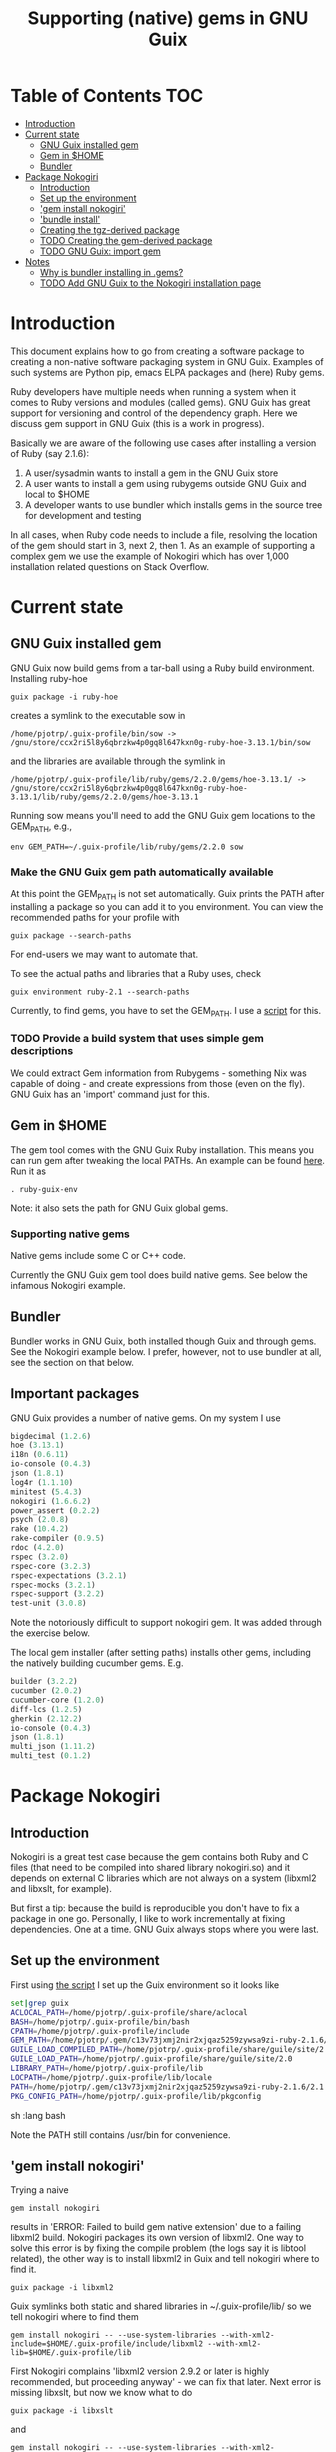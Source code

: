 #+TITLE: Supporting (native) gems in GNU Guix

* Table of Contents                                                     :TOC:
 - [[#introduction][Introduction]]
 - [[#current-state][Current state]]
     - [[#gnu-guix-installed-gem][GNU Guix installed gem]]
     - [[#gem-in-home][Gem in $HOME]]
     - [[#bundler][Bundler]]
 - [[#package-nokogiri][Package Nokogiri]]
     - [[#introduction-][Introduction ]]
     - [[#set-up-the-environment][Set up the environment]]
     - [[#gem-install-nokogiri]['gem install nokogiri']]
     - [[#bundle-install]['bundle install']]
     - [[#creating-the-tgz-derived-package][Creating the tgz-derived package]]
     - [[#todo-creating-the-gem-derived-package][TODO Creating the gem-derived package]]
     - [[#todo-gnu-guix-import-gem][TODO GNU Guix: import gem]]
 - [[#notes][Notes]]
     - [[#why-is-bundler-installing-in-gems][Why is bundler installing in .gems?]]
     - [[#todo-add-gnu-guix-to-the-nokogiri-installation-page][TODO Add GNU Guix to the Nokogiri installation page]]

* Introduction

This document explains how to go from creating a software package to
creating a non-native software packaging system in GNU Guix. Examples
of such systems are Python pip, emacs ELPA packages and (here) Ruby
gems.

Ruby developers have multiple needs when running a system when it
comes to Ruby versions and modules (called gems). GNU Guix has great
support for versioning and control of the dependency graph. Here we
discuss gem support in GNU Guix (this is a work in progress).

Basically we are aware of the following use cases after installing
a version of Ruby (say 2.1.6):

1. A user/sysadmin wants to install a gem in the GNU Guix store 
2. A user wants to install a gem using rubygems outside GNU Guix and
   local to $HOME
3. A developer wants to use bundler which installs gems in the source
   tree for development and testing

In all cases, when Ruby code needs to include a file, resolving the
location of the gem should start in 3, next 2, then 1. As an example
of supporting a complex gem we use the example of Nokogiri which has
over 1,000 installation related questions on Stack Overflow.

* Current state
** GNU Guix installed gem

GNU Guix now build gems from a tar-ball using a Ruby build
environment. Installing ruby-hoe

: guix package -i ruby-hoe

creates a symlink to the executable sow in

: /home/pjotrp/.guix-profile/bin/sow -> /gnu/store/ccx2ri5l8y6qbrzkw4p0gq8l647kxn0g-ruby-hoe-3.13.1/bin/sow

and the libraries are available through the symlink in

: /home/pjotrp/.guix-profile/lib/ruby/gems/2.2.0/gems/hoe-3.13.1/ -> /gnu/store/ccx2ri5l8y6qbrzkw4p0gq8l647kxn0g-ruby-hoe-3.13.1/lib/ruby/gems/2.2.0/gems/hoe-3.13.1

Running sow means you'll need to add the GNU Guix gem locations to the
GEM_PATH, e.g.,

: env GEM_PATH=~/.guix-profile/lib/ruby/gems/2.2.0 sow

*** Make the GNU Guix gem path automatically available

At this point the GEM_PATH is not set automatically. Guix prints the PATH
after installing a package so you can add it to you environment. You can view the
recommended paths for your profile with

: guix package --search-paths

For end-users we may want to automate that.

To see the actual paths and libraries that a Ruby uses, check

: guix environment ruby-2.1 --search-paths

Currently, to find gems, you have to set the GEM_PATH. I use a [[https://github.com/pjotrp/guix-notes/blob/master/scripts/ruby-guix-env][script]]
for this.

*** TODO Provide a build system that uses simple gem descriptions

We could extract Gem information from Rubygems - something Nix was
capable of doing - and create expressions from those (even on the
fly). GNU Guix has an 'import' command just for this.

** Gem in $HOME

The gem tool comes with the GNU Guix Ruby installation. This means you can run
gem after tweaking the local PATHs. An example can be found [[https://github.com/pjotrp/guix-notes/blob/master/scripts/ruby-guix-env][here]]. Run it as

: . ruby-guix-env

Note: it also sets the path for GNU Guix global gems.

*** Supporting native gems

Native gems include some C or C++ code.

Currently the GNU Guix gem tool does build native gems. See below the 
infamous Nokogiri example.

** Bundler

Bundler works in GNU Guix, both installed though Guix and through
gems. See the Nokogiri example below. I prefer, however, not to use
bundler at all, see the section on that below.

** Important packages

GNU Guix provides a number of native gems. On my system I use

#+begin_src scheme
bigdecimal (1.2.6)
hoe (3.13.1)
i18n (0.6.11)
io-console (0.4.3)
json (1.8.1)
log4r (1.1.10)
minitest (5.4.3)
nokogiri (1.6.6.2)
power_assert (0.2.2)
psych (2.0.8)
rake (10.4.2)
rake-compiler (0.9.5)
rdoc (4.2.0)
rspec (3.2.0)
rspec-core (3.2.3)
rspec-expectations (3.2.1)
rspec-mocks (3.2.1)
rspec-support (3.2.2)
test-unit (3.0.8)
#+end_src

Note the notoriously difficult to support nokogiri gem. It was added
through the exercise below.

The local gem installer (after setting paths) installs other gems, including the
natively building cucumber gems. E.g.

#+begin_src scheme
builder (3.2.2)
cucumber (2.0.2)
cucumber-core (1.2.0)
diff-lcs (1.2.5)
gherkin (2.12.2)
io-console (0.4.3)
json (1.8.1)
multi_json (1.11.2)
multi_test (0.1.2)
#+end_src

* Package Nokogiri
** Introduction 

Nokogiri is a great test case because the gem contains both Ruby and C
files (that need to be compiled into shared library nokogiri.so) and
it depends on external C libraries which are not always on a system
(libxml2 and libxslt, for example).

But first a tip: because the build is reproducible you don't have to
fix a package in one go. Personally, I like to work incrementally at
fixing dependencies. One at a time. GNU Guix always stops where you
were last.

** Set up the environment

First using [[https://github.com/pjotrp/guix-notes/blob/master/scripts/ruby-guix-env][the script]] I set up the Guix environment so it looks like

#+begin_src sh   :lang bash
set|grep guix
ACLOCAL_PATH=/home/pjotrp/.guix-profile/share/aclocal
BASH=/home/pjotrp/.guix-profile/bin/bash
CPATH=/home/pjotrp/.guix-profile/include
GEM_PATH=/home/pjotrp/.gem/c13v73jxmj2nir2xjqaz5259zywsa9zi-ruby-2.1.6/2.1.0:/home/pjotrp/.guix-profile/lib/ruby/gems/2.1.0/
GUILE_LOAD_COMPILED_PATH=/home/pjotrp/.guix-profile/share/guile/site/2.0
GUILE_LOAD_PATH=/home/pjotrp/.guix-profile/share/guile/site/2.0
LIBRARY_PATH=/home/pjotrp/.guix-profile/lib
LOCPATH=/home/pjotrp/.guix-profile/lib/locale
PATH=/home/pjotrp/.gem/c13v73jxmj2nir2xjqaz5259zywsa9zi-ruby-2.1.6/2.1.0/bin:/home/pjotrp/.guix-profile/bin:/home/pjotrp/.guix-profile/sbin:/usr/bin:/bin
PKG_CONFIG_PATH=/home/pjotrp/.guix-profile/lib/pkgconfig
#+end_src sh   :lang bash

Note the PATH still contains /usr/bin for convenience.

** 'gem install nokogiri'

Trying a naive 

: gem install nokogiri 

results in 'ERROR: Failed to build gem native extension' due to a failing libxml2
build. Nokogiri packages its own version of libxml2. One way to solve this error
is by fixing the compile problem (the logs say it is libtool related), the other way
is to install libxml2 in Guix and tell nokogiri where to find it.

: guix package -i libxml2

Guix symlinks both static and shared libraries in ~/.guix-profile/lib/
so we tell nokogiri where to find them

: gem install nokogiri -- --use-system-libraries --with-xml2-include=$HOME/.guix-profile/include/libxml2 --with-xml2-lib=$HOME/.guix-profile/lib

First Nokogiri complains 'libxml2 version 2.9.2 or later is highly recommended, but proceeding anyway' - we can fix that later.
Next error is missing libxslt, but now we know what to do

: guix package -i libxslt

and

: gem install nokogiri -- --use-system-libraries --with-xml2-include=$HOME/.guix-profile/include/libxml2 --with-xslt-include=$HOME/.guix-profile/include/libxslt --with-xml2-lib=$HOME/.guix-profile/lib --with-xslt-lib=$HOME/.guix-profile/lib

and now the build succeeded

: nokogiri -v
: # Nokogiri (1.6.6.2)

That was rather easy for a notoriously difficult gem! And it looks
like we can formalize this in a Guix package. Note that I cheated a
little. Since /usr/bin is still in the path I am (probably) still
using some of the build tools of the underlying distribution. I could
aim to fix that, but it will come out when we add a proper guix
package anyway.

One interesting check is to see what the nokogiri.so shared library
that we built links against, e.g.

: ldd $HOME/.gem/c13v73jxmj2nir2xjqaz5259zywsa9zi-ruby-2.1.6/2.1.0/extensions/x86_64-linux/2.1.0-static/nokogiri-1.6.6.2/nokogiri/nokogiri.so

and validate all the paths are pointing at the GNU Guix store. You
don't want to mix in libraries that are non-guix. Note that the
Nokigiri documentation also suggests gem path options for

: --with-iconv-dir=/path/to/dir --with-zlib-dir=/path/to/dir 

as well as 

: --with-exslt-dir=/path/to/dir --with-exslt-config=/path/to/exslt-config.

But none of these were needed here.

** 'bundle install'

Running bundler naively 

:  bundle install

results in the same library issues with 'Gem::Ext::BuildError: ERROR:
Failed to build gem native extension'. Bundler also needs to be told
where to find the libraries.

The first try was to configure bundler by adding to .bundle/config

: BUNDLE_BUILD__NOKOGIRI: "--use-system-libraries --with-xml2-include=$HOME/.guix-profile/include/libxml2 --with-xslt-include=$HOME/.guix-profile/include/libxslt --with-xml2-lib=$HOME/.guix-profile/lib --with-xslt-lib=$HOME/.guix-profile/lib"

Unfortunately, this does not work as it does not prevent bundler for
starting to build the libxml2. This should not happen with the
--use-system-libraries option. To check the bundler setting see

: bundle config build.nokogiri
:
: Set for your local app (app/.bundle/config): "--use-system-libraries --with-xml2-include=$HOME/.guix-profile/include/libxml2 --with-xslt-include=$HOME/.guix-profile/include/libxslt --with-xml2-lib=$HOME/.guix-profile/lib --with-xslt-lib=$HOME/.guix-profile/lib"

But somehow these do not get honoured by extconf.rb. After reading the
source and some trying inside the build dir I found the environment variable

: ~/.gems/bundler/ruby/2.1.0/gems/nokogiri-1.6.1/ext/nokogiri$ env NOKOGIRI_USE_SYSTEM_LIBRARIES=1 ruby extconf.rb  --with-xml2-include=/home/pjotrp/.guix-profile/include/libxml2 --with-xslt-include=/home/pjotrp/.guix-profile/include/libxslt --with-xml2-lib=/home/pjotrp/.guix-profile/lib --with-xslt-lib=/home/pjotrp/.guix-profile/lib

resulted in 

: /usr/include/features.h:323:26: fatal error: bits/predefs.h: No such file or directory

predefs is part of the GNU C library (libc6), so it is kinda strange it does
not get picked up (well, Guix even isolates away the native system -
go the Guix gcc compiler does not see /usr/include). Adding
--with-opt-include=/usr/include/x86_64-linux-gnu does find it.  Added
that to bundler's config

: BUNDLE_PATH: /home/pjotrp/.gems/bundler/
: BUNDLE_DISABLE_SHARED_GEMS: '1'
: BUNDLE_BUILD__NOKOGIRI: " --with-xml2-include=/home/pjotrp/.guix-profile/include/libxml2 --with-xslt-include=/home/pjotrp/.guix-profile/include/libxslt --with-xml2-lib=/home/pjotrp/.guix-profile/lib --with-xslt-lib=/home/pjotrp/.guix-profile/lib --with-opt-include=/usr/include/x86_64-linux-gnu"

and ran

: env NOKOGIRI_USE_SYSTEM_LIBRARIES=1 bundle

and the thing builds. Better even, also Cucumber builds and all the
test pass for bio-vcf (the tool I want to ultimately package).

You may want to check config settings with

: bundle config

Note we should have used predefs.h from the store
glibc-2.21/include/stdc-predef.h instead. It looks like Nokogiri is using
an older include. [[http://pastebin.com/HfJcVB4Q][This]] suggests what needs to be done: 

: error: #error "Never use <bits/predefs.h> directly; include <stdc-predef.h> instead."

** Creating the tgz-derived package
*** Fetch and unpack the tar ball

Now we now how gem/bundler builds Nokogiri we have a chance at building the 
package from source and bundling it into GNU Guix. The tar ball can be found
on [[https://github.com/sparklemotion/nokogiri/releases]].

Unpack the tar ball and extconf.rb builds with

: cd ext\nokogiri
: env LD_LIBRARY_PATH=$HOME/.guix-profile/lib LIBRARY_PATH=$HOME/.guix-profile/lib \
:   NOKOGIRI_USE_SYSTEM_LIBRARIES=1 ruby extconf.rb \
:   --with-xml2-include=$HOME/.guix-profile/include/libxml2 \
:   --with-xslt-include=$HOME/.guix-profile/include/libxslt \
:   --with-xml2-lib=$HOME/.guix-profile/lib --with-xslt-lib=$HOME/.guix-profile/lib \
:   --with-opt-include=/usr/include/x86_64-linux-gnu \
:   --with-opt-include=$HOME/.guix-profile/include

and make

: env LIBRARY_PATH=$HOME/.guix-profile/lib  make

check the linked paths

#+begin_src sh   :lang bash
  ldd nokogiri.so
        linux-vdso.so.1 (0x00007ffc9f3e1000)
        libexslt.so.0 => /home/pjotrp/.guix-profile/lib/libexslt.so.0 (0x00007fb6c45aa000)
        libxslt.so.1 => /home/pjotrp/.guix-profile/lib/libxslt.so.1 (0x00007fb6c436b000)
        libxml2.so.2 => /home/pjotrp/.guix-profile/lib/libxml2.so.2 (0x00007fb6c4006000)
        libpthread.so.0 => /home/pjotrp/.guix-profile/lib/libpthread.so.0 (0x00007fb6c3de9000)
        libdl.so.2 => /home/pjotrp/.guix-profile/lib/libdl.so.2 (0x00007fb6c3be4000)
        libcrypt.so.1 => /home/pjotrp/.guix-profile/lib/libcrypt.so.1 (0x00007fb6c39ad000)
        libm.so.6 => /home/pjotrp/.guix-profile/lib/libm.so.6 (0x00007fb6c36ab000)
        libc.so.6 => /home/pjotrp/.guix-profile/lib/libc.so.6 (0x00007fb6c330a000)
        libgcc_s.so.1 => /gnu/store/76afr0pfbnimz7rdad35y5yd753myjhk-gcc-4.9.2-lib/lib/libgcc_s.so.1 (0x00007fb6c30f4000)
        liblzma.so.5 => /gnu/store/h86jd7lyd6lny3yz30d44gi4b0mz73in-xz-5.0.4/lib/liblzma.so.5 (0x00007fb6c2ed1000)
        libz.so.1 => /gnu/store/yx7c449ds3psyrn40h4nfvsb7xqqzziy-zlib-1.2.7/lib/libz.so.1 (0x00007fb6c2cb8000)
        libgcrypt.so.20 => /gnu/store/r16v30hlw2d6n232rm37p53qy8rpr7f2-libgcrypt-1.6.3/lib/libgcrypt.so.20 (0x00007fb6c29db000)
        libgpg-error.so.0 => /gnu/store/63lp72xz64axrbrlvpyln449v42h0zbh-libgpg-error-1.18/lib/libgpg-error.so.0 (0x00007fb6c27ca000)
        /gnu/store/wiqbxcvzj3r35hd55yxzz919b1dv1hnv-glibc-2.21/lib/ld-linux-x86-64.so.2 (0x00007fb6c49de000)
#+end_src sh   :lang bash

as it should be - though with the GNU Guix package the .guix-profile's will point to
proper store locations.

*** Create the gem from source

nokogiri.so is the C-part of the gem. The Ruby part sits in ./bin and
./lib in the tarball. These can simply be copied into the
GEM_HOME. But reading the current implementation of the GNU Guix
ruby-build-system, it creates a gem first using a gemspec

: rake gem:spec

create the gem

: gem build nokogiri.gemspec 

install using our earlier trick

: env C_INCLUDE_PATH=$HOME/.guix-profile/include gem install --local nokogiri-1.6.6.2.20150629081149.gem -- --use-system-libraries --with-xml2-include=$HOME/.guix-profile/include/libxml2 --with-xslt-include=$HOME/.guix-profile/include/libxslt --with-xml2-lib=$HOME/.guix-profile/lib --with-xslt-lib=$HOME/.guix-profile/lib --with-opt-include=$HOME/.guix-profile/include

which (now) fails with

: 38:26: fatal error: linux/limits.h: No such file or directory
:  #include <linux/limits.h>

Actually, this is not so bad. The environment gets picked up in a GNU Guix package, so
let's move on. The install path (mostly) works.

*** IN PROGRESS Write the GNU Guix package

**** Update and build the GNU Guix source

In the next step we start with an existing GNU Guix package so we can just fill
in the missing pieces. First I synchronized the Guix source and checked out a new
branch named nokogiri

: git pull --recurse-submodules guix master
: git checkout -b nokogiri

now we need to make sure the environment is correct (as described in ./HACKING.org)

: make

**** Download the Nokogiri tar ball

make sure gnutls is installed

: guix package -i gnutls
: guix download  https://github.com/sparklemotion/nokogiri/archive/v1.6.6.2.tar.gz

which gives

: /gnu/store/v2hc2imgzgar4srfh64svkvas4ha07xz-v1.6.6.2.tar.gz
: 1dpmmxr8azbyvhhmw9hpyk3dds577vsd6c312gh2s7kgjd98nd9j

**** Start writing the GNU Guix Nokogiri package 

Then I copied an existing package from gnu/packages/ruby.scm and started filling in

#+begin_src scheme
(define-public ruby-nokogiri
  (package
    (name "ruby-nokogiri")
    (version "1.6.6.2")
    (source (origin
              (method url-fetch)
              (uri (string-append
                    "https://github.com/sparklemotion/nokogiri/archive/v"
                    version ".tar.gz"))
              (file-name (string-append name "-" version ".tar.gz"))
              (sha256
               (base32
                "1dpmmxr8azbyvhhmw9hpyk3dds577vsd6c312gh2s7kgjd98nd9j"))))
    (build-system ruby-build-system)
    (arguments
     `(#:tests? #f)) ; no test suite
    (synopsis "Nokogiri (鋸) is an HTML, XML, SAX, and Reader parser")
    (description "Nokogiri parses and searches XML/HTML very quickly, and also has correctly implemented CSS3 selector support as well as XPath 1.0 support.")
    (home-page "http://www.nokogiri.org/")
    (license license:expat)))
#+end_src

Note the MIT license is also known as the X11 or expat license. 

**** Test run the package

Now we have the package let's see if it is there

: ./pre-inst-env guix package -A ruby-nokogiri
: ruby-nokogiri   1.6.6.2 out     gnu/packages/ruby.scm:504:2

now build it

: ./pre-inst-env guix package -K -i ruby-nokogiri 

the -K switch will keep the unpacked build directory. The first error pops up 

: ERROR: No files matching pattern:  "\\.gemspec$"

which makes sense, because earlier we had to run first

: rake gem:spec

**** Check out the build by hand

The builder says that it kept build directory `/tmp/nix-build-ruby-nokogiri-1.6.6.2.drv-0'. 
So in a different terminal do

: cd /tmp/nix-build-ruby-nokogiri-1.6.6.2.drv-0
: . environment-variables

and you are at the state of the error (with environment). Running 

: rake gem:spec

it complains Gem::LoadError: Could not find 'hoe' (>= 0) among 9 total
gem(s). It is interesting to note that the build is completely
isolated from the rest of the system, so any dependencies not
explicitely added will *fail*. And when you do add it, it will be
visible to the package forever and reproducible.

Note: you may need to change the permissions of the build directory to
try stuff by hand. As root 

: chown user -R /tmp/nix-build-ruby-nokogiri-1.6.6.2.drv-*

**** Fix dependencies

We have to add the hoe dependency first.

:    (native-inputs
:     `(("ruby-hoe" ,ruby-hoe)))

and retry the build. Now the new build is in
/tmp/nix-build-ruby-nokogiri-1.6.6.2.drv-1.  This way we keep
reiterating until the package works. One of the interesting errors was
LoadError: cannot load such file -- rake/extensioncompiler since 
we had not seen that earlier. That is part of the rake-compiler gem.
The gems are listed in the Rakefile as

#+begin_src ruby
    ["hoe-bundler",     ">= 1.1"],
    ["hoe-debugging",   "~> 1.2.0"],
    ["hoe-gemspec",     ">= 1.0"],
    ["hoe-git",         ">= 1.4"],
    ["minitest",        "~> 2.2.2"],
    ["rake",            ">= 0.9"],
    ["rake-compiler",   "~> 0.9.2"],
    ["racc",            ">= 1.4.6"],
    ["rexical",         ">= 1.0.5"]
#+end_src

We have to add the necessary missing package(s) to GNU Guix. The rake-compiler package
becomes something like:

#+begin_src scheme
(define-public ruby-rake-compiler
  (package
    (name "ruby-rake-compiler")
    (version "0.9.5")
    (source (origin
              (method url-fetch)
              (uri (string-append
                    "https://github.com/rake-compiler/rake-compiler/archive/v"
                    version ".tar.gz"))
              (file-name (string-append name "-" version ".tar.gz"))
              (sha256
               (base32
                "07lk1vl0jqcaqwjjhmg0qshqwcxdyr5kscc9xxm13m03835xgpf3"))))
    (build-system ruby-build-system)
    (arguments
     '(#:tests? #f ; needs cucumber
       #:phases (modify-phases %standard-phases
                  (add-before 'build 'remove-cucumber-rake-task
                    (lambda _
                      ;; Remove cucumber test file because the
                      ;; dependencies are not available right now.
                      (delete-file "tasks/cucumber.rake")))
                  (replace 'build
                    (lambda _ (zero? (system* "rake" "gem")))))))
    (synopsis "Building and packaging helper for Ruby native extensions")
    (description "Rake-compiler proivides a framework for building and
packaging native C and Java extensions in Ruby.")
    (home-page "https://github.com/rake-compiler/rake-compiler")
    (license license:expat)))

#+end_src scheme

Note it needs to remove tasks/cucumber.rake to prevent those tasks
from running. Also we override the build system because this package
runs

: rake gem

to create the gem instead of the default 'gem build $package.gemspec'
as defined in ./guix/build/ruby-build-system.scm. After successfully
installing that package we simply add the dependency to the nokogiri
package.

Next phase the build complains that Errno::ENOENT: No such file or
directory @ rb_sysopen - ports/archives/libxml2-2.9.2.tar.gz. This is
because Nokogiri build wants to find the source and patch libxml2 for
itself. Previously we used rake gem:spec, but that is no longer
available with this later version, check rake task options with

: rake -T

Running the Nokogiri build with

: rake newb

results in a mini_portile (LoadError). Now mini-portile we don't need
(it is another packaging system). But I found out that running

: rake gem

twice will generate the gem. Now the install phase fails on mini-portile.
That means we need to replicate the earlier gem install command with its
switches. First we need to add libxml2 and libxslt as dependencies.

This requires adding at the top of ruby.scm

: #:use-module (gnu packages xml)

and inside the nokogiri package definition

:    (inputs
:     `(("zlib" ,zlib)
:       ("libxml2" ,libxml2)
:       ("libxslt" ,libxslt)))

resulting in a build with

: The following files will be downloaded:
:    /gnu/store/s4vwk3f0ainazh2czl5k5gsainpiby6i-libxml2-2.9.2
:    /gnu/store/sprxqr56hm7p9wcy17bm2vj99k1mr779-libxslt-1.1.28

Nice. The build fails (of course), but now inside the build directory you can find
the settings. E.g.

: cat environment-variables

shows build variables, such as 

: export LIBRARY_PATH=(...):/gnu/store/s4vwk3f0ainazh2czl5k5gsainpiby6i-libxml2-2.9.2/lib

where dependencies can be found. To reference such a dependency you can add variables
in the package. One example could be

: (let ((libxml2 (assoc-ref inputs "libxml2"))
:   do something

So the earlier --with-xml2-include switch can become something like

: (string-append "--with-xml2-include=" libxml2 "/include/libxml2")

Note: At some point the guile REPL may come in handy to see what is
happening. See the guix-notes HACKING guide for more information.

It is interesting to see what other packages implement. The ruby-git
package adds an absolute path for the git binary with

#+begin_src scheme
    (arguments
     '(#:phases (modify-phases %standard-phases
                  (add-before 'build 'patch-git-binary
                    (lambda* (#:key inputs #:allow-other-keys)
                      ;; Make the default git binary an absolute path to the
                      ;; store.
                      (let ((git (string-append (assoc-ref inputs "git")
                                                "/bin/git")))
                        (substitute* '("lib/git/config.rb")
                          (("'git'")
                           (string-append "'" git "'")))
                        ;; Fix a test that expects the binary to be simply
                        ;; 'git'.
                        (substitute* '("tests/units/test_logger.rb")
                          (("def test_logger")
                           (string-append
                            "def test_logger\n"
                            "Git::Base.config.binary_path = 'git'")))
                        #t)))
                  (add-before 'check 'create-fake-home
                    (lambda _
                      ;; The test suite runs 'git config --global' commands,
                      ;; so a fake home directory is needed for them to
                      ;; succeed.
                      (let ((fake-home (string-append (getcwd) "/fake-home")))
                        (mkdir fake-home)
                        (setenv "HOME" fake-home)))))))
#+end_src scheme

After patching out the 'mini_portile' dependency from the Rakefile and
adapting the gem install --local the next error was ERROR: While
executing gem ... (Gem::FilePermissionError) You don't have write
permissions for the
/gnu/store/9iifw37m8vd5bkj0fh67ndc5f2da46wb-ruby-2.2.2/lib/ruby/gems/2.2.0
directory.

Great! We do not want the library installed inside Ruby, but in its
own store. Thanks GNU Guix for pointing that out! We need to override the
install-dir. 

Inside the build directory the following worked after disabling the libxml2 check in 
extconf.rb (so another patch is required).

: gem install --install-dir /tmp --local pkg/nokogiri-1.6.6.2.gem --
:   --use-system-libraries
:   --with-xml2-include=/gnu/store/s4vwk3f0ainazh2czl5k5gsainpiby6i-libxml2-2.9.2/include/libxml2

Note that the libxml2 include file is in a non-standard place, so it
needs to be defined. Even so, less configuration is needed than the
earlier build-by-hand exercise. Remember we had to specify

: env C_INCLUDE_PATH=$HOME/.guix-profile/include gem install --local nokogiri-1.6.6.2.20150629081149.gem -- --use-system-libraries --with-xml2-include=$HOME/.guix-profile/include/libxml2 --with-xslt-include=$HOME/.guix-profile/include/libxslt --with-xml2-lib=$HOME/.guix-profile/lib --with-xslt-lib=$HOME/.guix-profile/lib --with-opt-include=$HOME/.guix-profile/include

GNU Guix' input variable resolves the standard
library and include paths. Rather then using /tmp, we also use the targetdir out.

Next thing we know the ruby-nokogiri package installs!

**** Fix the runtime gem path

After installing Nokogiri 

: ./pre-inst-env guix package -i ruby-nokogiri 
:   The following package will be upgraded:
:   ruby-nokogiri        1.6.6.2 → 1.6.6.2       /gnu/store/ynwfr9mfs5w3xhbxn1sgbcqrq0mh4gdx-ruby-nokogiri-1.6.6.2

the binary complains

: /home/wrk/.guix-profile/bin/nokogiri
: /gnu/store/9iifw37m8vd5bkj0fh67ndc5f2da46wb-ruby-2.2.2/lib/ruby/2.2.0/rubygems/dependency.rb:315:in `to_specs': Could not find 'nokogiri' (>= 0) among 9 total gem(s) (Gem::LoadError)
: Checked in 'GEM_PATH=/home/wrk/.gem/ruby/2.2.0:/gnu/store/9iifw37m8vd5bkj0fh67ndc5f2da46wb-ruby-2.2.2/lib/ruby/gems/2.2.0', execute `gem env` for more information
:         from /gnu/store/9iifw37m8vd5bkj0fh67ndc5f2da46wb-ruby-2.2.2/lib/ruby/2.2.0/rubygems/dependency.rb:324:in `to_spec'
:         from /gnu/store/9iifw37m8vd5bkj0fh67ndc5f2da46wb-ruby-2.2.2/lib/ruby/2.2.0/rubygems/core_ext/kernel_gem.rb:64:in `gem'
:         from /home/wrk/.guix-profile/bin/nokogiri:22:in `<main>'

which means the nokogiri module is not found. Doing a 

: find ~/.guix-profile/lib/ruby/ -name nokogiri*

finds nothing. That is disappointing. The binary nokogiri wants to run the module 
as a gem from a GEM_PATH. In the store we find

: /gnu/store/ynwfr9mfs5w3xhbxn1sgbcqrq0mh4gdx-ruby-nokogiri-1.6.6.2/gems/nokogiri-1.6.6.2/lib/nokogiri.rb

On my underlying Debian system the gem path is:

#+begin_src sh
selinunte:~$ gem env
  RubyGems Environment:
  - RUBYGEMS VERSION: 1.8.23
  - RUBY VERSION: 1.9.3 (2012-04-20 patchlevel 194) [x86_64-linux]
  - INSTALLATION DIRECTORY: /var/lib/gems/1.9.1
  - RUBY EXECUTABLE: /usr/bin/ruby1.9.1
  - EXECUTABLE DIRECTORY: /usr/local/bin
  - GEM PATHS:
     - /var/lib/gems/1.9.1
     - /home/wrk/.gem/ruby/1.9.1
#+end_src 

which means we need a system-wide path for gems - which does not exist
in Guix.  The Guix way is to create symlinks in a profile (usually
./guix-profile/), so the logical thing is to either symlink
/gnu/store/ynwfr(...)-ruby-nokogiri-1.6.6.2/gems/nokogiri-1.6.6.2/lib
onto ~/.guix-profile/lib/ruby/2.2.2/ or symlink a gems directory and
add ~/.guix-profile/lib/gems/2.2.2/ to the GEM_PATH. Since this is
clearly a gem path, I favour the latter. So we have to add that
gem support to GNU Guix.

When I look into a standard bundler install it has the identical
shared library 3x in

: ./bundler/ruby/2.1.0/gems/nokogiri-1.6.1/lib/nokogiri/nokogiri.so
: ./bundler/ruby/2.1.0/gems/nokogiri-1.6.1/ext/nokogiri/nokogiri.so
: ./bundler/ruby/2.1.0/extensions/x86_64-linux/2.1.0-static/nokogiri-1.6.1/nokogiri/nokogiri.so

not sure why that is - probably an artifact of nokogiri's build system
(can we now state it is a mess?). Only the first one is probably required.

**** Adding gem support to Guix profiles

Interestingly I find gems (and other directories) are symlinked in
./guix-profile! But they are at the root of the profile. To fix this
all we need to do is 'hoist' the relevant directories inside the
package into ./lib/gems/#{version}.

The ruby-rspec-core package does that. And reading the ruby-build system it does 
that (we overrode that with ruby-nokogiri):

#+begin_src scheme
(define* (install #:key source inputs outputs #:allow-other-keys)
  (let* ((ruby-version
          (match:substring (string-match "ruby-(.*)\\.[0-9]$"
                                         (assoc-ref inputs "ruby"))
                           1))
         (out (assoc-ref outputs "out"))
         (gem-home (string-append out "/lib/ruby/gems/" ruby-version ".0")))
    (setenv "GEM_HOME" gem-home)
    (mkdir-p gem-home)
    (zero? (system* "gem" "install" "--local"
                    (first-matching-file "\\.gem$")
                    ;; Executables should go into /bin, not /lib/ruby/gems.
                    "--bindir" (string-append out "/bin")))))
#+end_src

So, rather than overriding the install phase, we would be better of
adding the one option it introduces for finding the libxml2 include!
You can see the install phase has #:allow-other-keys, so we can modify
the ruby-build-system to allow for an option we can name
#:gem-install-option. The xpdf package does something similar

#+begin_src scheme
      #:phases
       (alist-replace
        'install
        (lambda* (#:key outputs inputs #:allow-other-keys #:rest args)
         (let* ((install (assoc-ref %standard-phases 'install))
                (out (assoc-ref outputs "out"))
                (xpdfrc (string-append out "/etc/xpdfrc"))
                (gs-fonts (assoc-ref inputs "gs-fonts")))
               (apply install args)
               (substitute* xpdfrc
                (("/usr/local/share/ghostscript/fonts")
                 (string-append gs-fonts "/share/fonts/type1/ghostscript"))
                (("#fontFile") "fontFile"))))
        %standard-phases)))
#+end_src

Note the 'apply install' calling back into the build-system.

Fixing it for Nokogiri is also a simplification because the underlying
install method is used. We pass in the extra gem-flags parameter.

#+begin_src scheme
		 (alist-replace
		  'install
		  (lambda* (#:key inputs outputs #:allow-other-keys #:rest args)
			   (let* ((out (assoc-ref outputs "out"))
				  (libxml2 (assoc-ref inputs "libxml2"))
				  (gem-flags (string-append
					      "--use-system-libraries --with-xml2-include="
					      libxml2 "/include/libxml2"))
				  (install (assoc-ref %standard-phases 'install)))
			     (apply install #:gem-flags gem-flags args)))
#+end_src scheme

**** We got a build!

Now we can install Nokogiri and run it after the GEM_PATH is set:

#+begin_src shell
export GEM_PATH=/home/wrk/.guix-profile/lib/ruby/gems/2.2.0/
nokogiri

    Nokogiri: an HTML, XML, SAX, and Reader parser
    Usage: nokogiri <uri|path> [options]

    Examples:
      nokogiri http://www.ruby-lang.org/
      nokogiri ./public/index.html
      curl -s http://nokogiri.org | nokogiri -e'p $_.css("h1").length'

    Options:
	    --type type                  Parse as type: xml or html (default: auto)
	-C file                          Specifies initialization file to load (default /home/wrk/.nokogirirc)
	-E, --encoding encoding          Read as encoding (default: none)
	-e command                       Specifies script from command-line.
	    --rng <uri|path>             Validate using this rng file.
	-?, --help                       Show this message
	-v, --version                    Show version

#+end_src shell

Success!!

**** Feedback

After sending the patch around I got feedback from others. Most
importantly, rather than overriding the install phase I should be
using arguments.

**** IN PROGRESS Isolation of rubies

One interesting point of note is that nokogiri is using ruby 2.2.2
while I have ruby 2.1.6 in my profile. We'll look into that later
because we don't want to mix the two. The resolution will be similar
to that of Dave's 'gem-with-ruby' procedure hanging around somewhere
that does something like:

#+begin_src scheme
    (define-public ruby1.9-nokogiri
      (gem-with-ruby ruby-nokogiri ruby-1.9))
#+end_src

It recursively overrides the Ruby version used for packages that use
the Ruby build system.

* IN PROGRESS Creating the gem-derived package

In the next phase we are going to modify the build system. In the Nokogiri
exercise we were working from a downloaded tar-ball not native to rubygems.

Because nokogiri is such a complex beast, let's try first with a simpler
gem that has only a few dependencies.

** Gem install log4r

Log4r is a long standing popular Ruby gem with few dependencies. Doing 
a simple 

:  gem install log4r

on my GNU Guix ruby install rapidly with 

: Fetching: log4r-1.1.10.gem (100%)
: Successfully installed log4r-1.1.10
: Parsing documentation for log4r-1.1.10
: Installing ri documentation for log4r-1.1.10
: Done installing documentation for log4r after 0 seconds

That looks promising. Now we want to make it into a proper GNU Guix package 
for posterity. The command line steps 

: wget https://rubygems.org/downloads/log4r-1.1.10.gem
: gem install --ignore-dependencies --install-dir ~/tmp/gems log4r-1.1.10.gem

With Guix the destination will be ~/.guix-profile/lib/ruby/gems/2.2.0 or similar.

The ignore-dependencies switch is important because it prevents gem
from fetching dependencies on its own. The GNU Guix rubygem packages
we are going to create should take care of that.

** Create a new rubygem-build-system

Basically I copied the existing ruby-build-system to facilitate gem
installs. I'll probably have to make one later again, but this is a
good strategy for testing new things.

* TODO GNU Guix: import gem

* IN PROGRESS Getting rid of Bundler

Bundler solves a problem that Guix solves - i.e.  dependencies. The
good thing about bundler is that it creates an environment which can
be replicated for continuous integration (Travis CI). But it is not as
robust as Guix can do - still, and a surprising amount of tooling
depends on bundler. Checking an average bundler managed Gemfile of one
of my projects it lists over 70 lines of dependencies. Seriously, that
is the full gem dependency graph (but not the actual graph because it
does not list lower depencies, such as the Ruby interpreter itself and
glibc, which are indeed part of the more robust Guix graph).

The whole Ruby developer community uses bundler. With Guix, however,
we have profiles and bundler can and should be thrown out.

To get rid of bundler in an existing project, remove the .bundler dir,
the Gemfile and Gemfile.lock and remove bundler binary from the path.

: gem uninstall bundler
: guix package -r bundler (maybe ruby-bundler later)

Make sure it is gone

: gem list
: which bundle
: bundle
:   command not found

Next start removing bundler dependencies in the files. I had some in
my test initialisation - make sure it is removed from all sources!
Note, to get decent errors you may want to (temporarily) remove the
exception catching in the cucumber source
gems/cucumber-2.0.2/lib/cucumber/cli/main.rb.

After the fixes I could run cucumber without bundler (without the
cucumber modification)! Make a note of the gems you need to pull in by
'hand'.

Annoyingly bundler gets pulled in by some other gems (jeweler for
one). So every time you run gem install locally make sure it is not
there.

Note at any time you can remove the local gems and run gem list to see
what Guix gives us:

: rm -rf ~/.gem/p3vzqwxavyfchwjw2bxnq365sr1ap99b-ruby-2.2.2/
: gem list

without jeweler, bundler and dependencies the list became quite a bit
shorter.

* TODO Continuous integration (CI)

** Travis CI without Guix

To test Rubygems in Travis with bundler, simply provide the Gemfile. Alternatively
pull in dependending gems separately with gem in the .travis.yml file:

: install: 
:   - gem install cucumber rspec regressiontest

This has the advantage of being faster and purer. Even better go the Guix way:

** The Guix way

Guix has a build farm with CI. It even provides build logs, e.g.,
http://hydra.gnu.org/build/573030/log/raw


* Notes
** Why is bundler installing in .gems?

It says so in the ./bundle/config file.

** TODO Add GNU Guix to the Nokogiri installation page

Nokogiri lists many solutions [[http://www.nokogiri.org/tutorials/installing_nokogiri.html][here]]. We should add ours.
